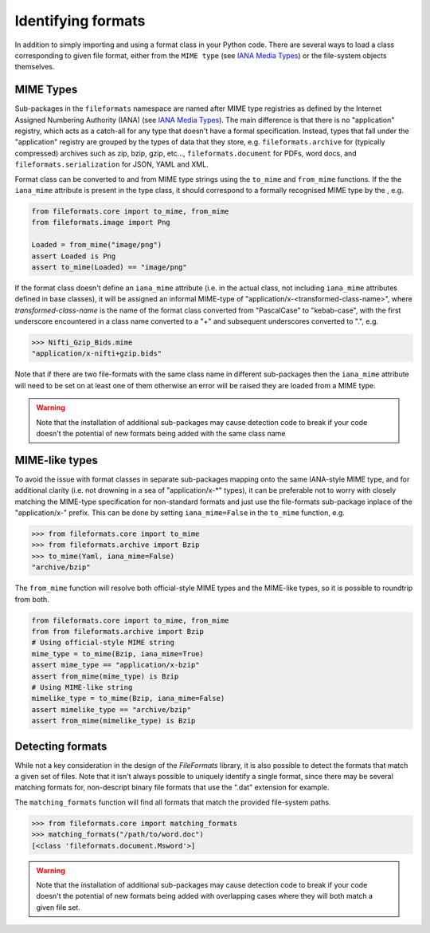 Identifying formats
===================

In addition to simply importing and using a format class in your Python code. There are
several ways to load a class corresponding to given file format, either from the
``MIME type`` (see `IANA Media Types`_) or the file-system objects themselves.

MIME Types
----------

Sub-packages in the ``fileformats`` namespace are named after MIME type registries
as defined by the Internet Assigned Numbering Authority (IANA) (see `IANA Media Types`_).
The main difference is that there is no "application" registry, which acts as a
catch-all for any type that doesn't have a formal specification. Instead, types that
fall under the "application" registry are grouped by the types of data that they
store, e.g. ``fileformats.archive`` for (typically compressed) archives such as
zip, bzip, gzip, etc..., ``fileformats.document`` for PDFs, word docs, and
``fileformats.serialization`` for JSON, YAML and XML.

Format class can be converted to and from MIME type strings using the ``to_mime`` and
``from_mime`` functions. If the the ``iana_mime`` attribute
is present in the type class, it should correspond to a formally recognised MIME type
by the , e.g.

.. code-block:: python

    from fileformats.core import to_mime, from_mime
    from fileformats.image import Png

    Loaded = from_mime("image/png")
    assert Loaded is Png
    assert to_mime(Loaded) == "image/png"

If the format class doesn't define an ``iana_mime`` attribute (i.e. in the actual class,
not including ``iana_mime`` attributes defined in base classes), it will be assigned an informal
MIME-type of "application/x-<transformed-class-name>", where *transformed-class-name*
is the name of the format class converted from "PascalCase" to "kebab-case", with the
first underscore encountered in a class name converted to a "+" and subsequent underscores
converted to ".", e.g.

.. code-block::

    >>> Nifti_Gzip_Bids.mime
    "application/x-nifti+gzip.bids"

Note that if there are two file-formats with the same class name in different sub-packages
then the ``iana_mime`` attribute will need to be set on at least one of them otherwise an
error will be raised they are loaded from a MIME type.

.. warning::
    Note that the installation of additional sub-packages may cause detection code to
    break if your code doesn't the potential of new formats being added with the same
    class name



MIME-like types
---------------

To avoid the issue with format classes in separate sub-packages mapping onto the same
IANA-style MIME type, and for additional clarity (i.e. not drowning in a sea of
"application/x-\*" types), it can be preferable not to worry with closely matching the
MIME-type specification for non-standard formats and just use the file-formats
sub-package inplace of the "application/x-" prefix. This can be done by setting
``iana_mime=False`` in the ``to_mime`` function, e.g.

.. code-block::

    >>> from fileformats.core import to_mime
    >>> from fileformats.archive import Bzip
    >>> to_mime(Yaml, iana_mime=False)
    "archive/bzip"

The ``from_mime`` function will resolve both official-style MIME types and the MIME-like
types, so it is possible to roundtrip from both.

.. code-block:: python

    from fileformats.core import to_mime, from_mime
    from from fileformats.archive import Bzip
    # Using official-style MIME string
    mime_type = to_mime(Bzip, iana_mime=True)
    assert mime_type == "application/x-bzip"
    assert from_mime(mime_type) is Bzip
    # Using MIME-like string
    mimelike_type = to_mime(Bzip, iana_mime=False)
    assert mimelike_type == "archive/bzip"
    assert from_mime(mimelike_type) is Bzip


Detecting formats
-----------------

While not a key consideration in the design of the *FileFormats* library, it is also
possible to detect the formats that match a given set of files. Note that it isn't
always possible to uniquely identify a single format, since there may be several matching
formats for, non-descript binary file formats that use the ".dat" extension for example.

The ``matching_formats`` function will find all formats that match the provided file-system
paths.

.. code-block::

    >>> from fileformats.core import matching_formats
    >>> matching_formats("/path/to/word.doc")
    [<class 'fileformats.document.Msword'>]

.. warning::
    Note that the installation of additional sub-packages may cause detection code to
    break if your code doesn't the potential of new formats being added with overlapping
    cases where they will both match a given file set.


.. _`IANA Media Types`: https://www.iana_mime.org/assignments/media-types/media-types.xhtml
